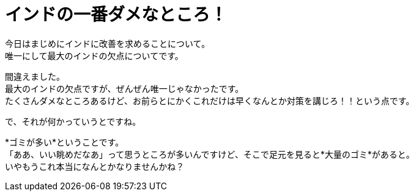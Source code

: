 = インドの一番ダメなところ！
:published_at: 2015-09-22
:hp-image: https://cloud.githubusercontent.com/assets/8326452/9979291/f87949e4-5f82-11e5-9c2e-bb67f82bc3d2.jpg
:hp-alt-title: worst_point_of_india

今日はまじめにインドに改善を求めることについて。 +
唯一にして最大のインドの欠点についてです。

間違えました。 +
最大のインドの欠点ですが、ぜんぜん唯一じゃなかったです。 +
たくさんダメなところあるけど、お前らとにかくこれだけは早くなんとか対策を講じろ！！という点です。

で、それが何かっていうとですね。

*ゴミが多い*ということです。 +
「ああ、いい眺めだなあ」って思うところが多いんですけど、そこで足元を見ると*大量のゴミ*があると。 +
いやもうこれ本当になんとかなりませんかね？



:hp-tags: india, english, why-indian-people, traffic

